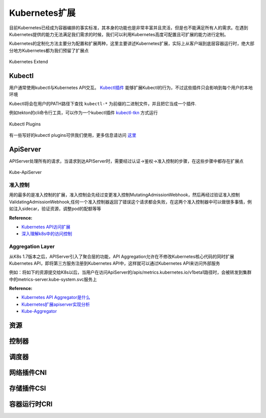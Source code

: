 .. SPDX-License-Identifier: MIT

====================
Kubernetes扩展
====================

目前Kubernetes已经成为容器编排的事实标准，其本身的功能也是非常丰富并且灵活，但是也不能满足所有人的需求。在遇到Kubernetes提供的能力无法满足我们需求的时候，我们可以利用Kubernetes高度可配置且可扩展的能力进行定制。

Kubernetes的定制化方法主要分为配置和扩展两种，这里主要讲述Kubernetes扩展，实际上从客户端到底层容器运行时，绝大部分地方Kubernetes都为我们预留了扩展点

.. figure:: /_static/images/kubernetes/kubernetes-extend.jpg
   :width: 100%
   :align: center
   :alt: Kubernetes extend

   Kubernetes Extend


Kubectl
---------------

用户通常使用kubectl与Kubernetes API交互。 `Kubectl插件 <https://kubernetes.io/zh/docs/tasks/extend-kubectl/kubectl-plugins/>`_ 能够扩展Kubectl的行为，不过这些插件只会影响到每个用户的本地环境


Kubectl将会在用户的PATH路径下查找 ``kubectl-*`` 为前缀的二进制文件，并且把它当成一个插件.

例如tekton的cli命令行工具，可以作为一个kubectl插件 `kubectl-tkn <https://github.com/tektoncd/cli#tkn-as-a-kubectl-plugin>`_ 方式运行

.. figure:: /_static/images/kubernetes/kubectl-plugin.jpg
   :width: 100%
   :align: center
   :alt: Kubernetes plugin

   Kubectl Plugins


有一些写好的kubectl plugins可供我们使用，更多信息请访问 `这里 <https://krew.sigs.k8s.io/plugins/>`_


ApiServer
---------------

APIServer处理所有的请求，当请求到达APIServer时，需要经过认证->鉴权->准入控制的步骤，在这些步骤中都存在扩展点

.. figure:: /_static/images/kubernetes/kube-apiserver.jpg
   :width: 100%
   :align: center
   :alt: Kubernetes plugin

   Kube-ApiServer

准入控制
~~~~~~~~~~~~

用的最多的是准入控制的扩展，准入控制会先经过变更准入控制MutatingAdmissionWebhook，然后再经过验证准入控制ValidatingAdmissionWebhook,任何一个准入控制器返回了错误这个请求都会失败，在这两个准入控制器中可以做很多事情，例如注入sidecar，验证资源，调整pod的配额等等


:Reference:
- `Kubernetes API访问扩展 <https://kubernetes.io/zh/docs/concepts/security/controlling-access/>`_
- `深入理解k8s中的访问控制 <https://www.cnblogs.com/yangyuliufeng/p/13548915.html>`_

Aggregation Layer
~~~~~~~~~~~~~~~~~~~~~~~~

从K8s 1.7版本之后，APIServer引入了聚合层的功能，API Aggregation允许在不修改Kubernetes核心代码的同时扩展Kubernetes API，即将第三方服务注册到Kubernetes API中，这样就可以通过Kubernetes API来访问外部服务


例如：将如下的资源提交给K8s以后，当用户在访问ApiServer的/apis/metrics.kubernetes.io/v1beta1路径时，会被转发到集群中的metrics-server.kube-system.svc服务上

.. code-block:: yaml
    :linenos:

    apiVersion: apiregistration.Kubernetes.io/v1
    kind: APIService
    metadata:
    name: v1beta1.metrics.Kubernetes.io
    spec:
    service:
        name: metrics-server
        namespace: kube-system
    group: metrics.Kubernetes.io
    version: v1beta1
    insecureSkipTLSVerify: true
    groupPriorityMinimum: 100
    versionPriority: 100



:Reference:
- `Kubernetes API Aggregator是什么 <https://blog.51cto.com/wzlinux/2474075>`_
- `Kubernetes扩展apiserver实现分析 <https://qingwave.github.io/kube-apiserver-aggretation-api/>`_
- `Kube-Aggregator <https://github.com/kubernetes/kube-aggregator>`_


资源
---------------

控制器
---------------

调度器
---------------

网络插件CNI
---------------

存储插件CSI
---------------

容器运行时CRI
---------------


